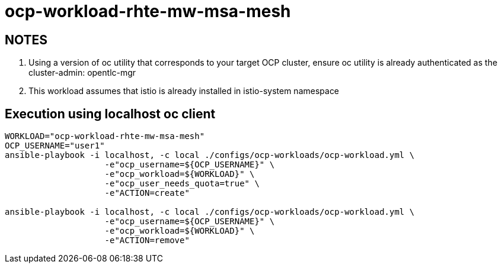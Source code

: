 = ocp-workload-rhte-mw-msa-mesh

== NOTES

. Using a version of oc utility that corresponds to your target OCP cluster, ensure oc utility is already authenticated as the cluster-admin:   opentlc-mgr
. This workload assumes that istio is already installed in istio-system namespace

== Execution using localhost oc client

-----
WORKLOAD="ocp-workload-rhte-mw-msa-mesh"
OCP_USERNAME="user1"
ansible-playbook -i localhost, -c local ./configs/ocp-workloads/ocp-workload.yml \
                    -e"ocp_username=${OCP_USERNAME}" \
                    -e"ocp_workload=${WORKLOAD}" \
                    -e"ocp_user_needs_quota=true" \
                    -e"ACTION=create"

ansible-playbook -i localhost, -c local ./configs/ocp-workloads/ocp-workload.yml \
                    -e"ocp_username=${OCP_USERNAME}" \
                    -e"ocp_workload=${WORKLOAD}" \
                    -e"ACTION=remove"
-----
